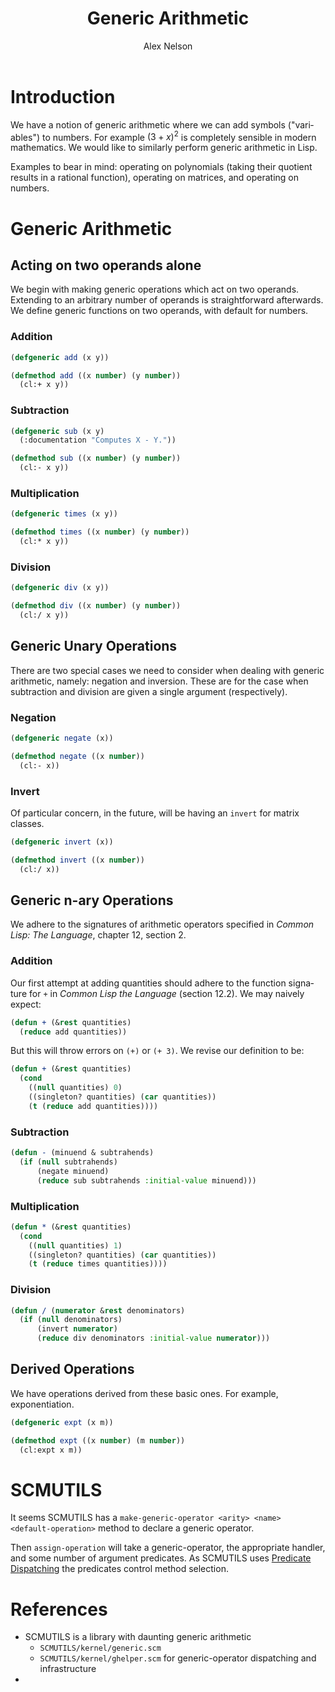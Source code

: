 #+TITLE: Generic Arithmetic
#+AUTHOR: Alex Nelson
#+EMAIL: pqnelson@gmail.com
#+LANGUAGE: en
#+OPTIONS: H:5
#+HTML_DOCTYPE: html5
# Created Saturday December  5, 2020 at  1:59PM
#+PACKAGE: generic-arithmetic
#+PROPERTY: header-args  :tangle ../src/generic-arithmetic.lisp
#+HTML_LINK_UP: ../lisp.html
#+HTML_LINK_HOME: ../../README.html

* Introduction

We have a notion of generic arithmetic where we can add symbols
("variables") to numbers. For example $(3+x)^{2}$ is completely
sensible in modern mathematics. We would like to similarly perform
generic arithmetic in Lisp.

Examples to bear in mind: operating on polynomials (taking their
quotient results in a rational function), operating on matrices,
and operating on numbers.

* Generic Arithmetic
** Acting on two operands alone

We begin with making generic operations which act on two
operands. Extending to an arbitrary number of operands is
straightforward afterwards. We define generic functions on two
operands, with default for numbers.

*** Addition

#+begin_src lisp :export both
(defgeneric add (x y))

(defmethod add ((x number) (y number))
  (cl:+ x y))
#+end_src

*** Subtraction

#+begin_src lisp :export both
(defgeneric sub (x y)
  (:documentation "Computes X - Y."))

(defmethod sub ((x number) (y number))
  (cl:- x y))
#+end_src

*** Multiplication

#+begin_src lisp :export both
(defgeneric times (x y))

(defmethod times ((x number) (y number))
  (cl:* x y))
#+end_src

*** Division

#+begin_src lisp :export both
(defgeneric div (x y))

(defmethod div ((x number) (y number))
  (cl:/ x y))
#+end_src



** Generic Unary Operations

There are two special cases we need to consider when dealing with
generic arithmetic, namely: negation and inversion. These are for
the case when subtraction and division are given a single argument
(respectively).

*** Negation

#+begin_src lisp
(defgeneric negate (x))

(defmethod negate ((x number))
  (cl:- x))
#+end_src

*** Invert

Of particular concern, in the future, will be having an =invert=
for matrix classes.

#+begin_src lisp
(defgeneric invert (x))

(defmethod invert ((x number))
  (cl:/ x))
#+end_src

** Generic n-ary Operations

We adhere to the signatures of arithmetic operators specified in
/Common Lisp: The Language/, chapter 12, section 2.

*** Addition

Our first attempt at adding quantities should adhere to the
function signature for =+= in /Common Lisp the Language/ (section
12.2). We may naively expect:

#+begin_src lisp :tangle no
(defun + (&rest quantities)
  (reduce add quantities))
#+end_src

But this will throw errors on =(+)= or =(+ 3)=. We revise our
definition to be:

#+begin_src lisp
(defun + (&rest quantities)
  (cond
    ((null quantities) 0)
    ((singleton? quantities) (car quantities))
    (t (reduce add quantities))))
#+end_src

*** Subtraction

#+begin_src lisp
(defun - (minuend & subtrahends)
  (if (null subtrahends)
      (negate minuend)
      (reduce sub subtrahends :initial-value minuend)))
#+end_src

*** Multiplication

#+begin_src lisp
(defun * (&rest quantities)
  (cond
    ((null quantities) 1)
    ((singleton? quantities) (car quantities))
    (t (reduce times quantities))))
#+end_src

*** Division

#+begin_src lisp
(defun / (numerator &rest denominators)
  (if (null denominators)
      (invert numerator)
      (reduce div denominators :initial-value numerator)))
#+end_src

** Derived Operations

We have operations derived from these basic ones. For example,
exponentiation.

#+begin_src lisp
(defgeneric expt (x m))

(defmethod expt ((x number) (m number))
  (cl:expt x m))
#+end_src

* SCMUTILS

It seems SCMUTILS has a =make-generic-operator <arity> <name> <default-operation>=
method to declare a generic operator.

Then =assign-operation= will take a generic-operator, the
appropriate handler, and some number of argument predicates. As
SCMUTILS uses [[file:generic-dispatch.org::*Predicate Dispatching][Predicate Dispatching]] the predicates control method
selection.

* References

- SCMUTILS is a library with daunting generic arithmetic
  + =SCMUTILS/kernel/generic.scm=
  + =SCMUTILS/kernel/ghelper.scm= for generic-operator dispatching
    and infrastructure
-
